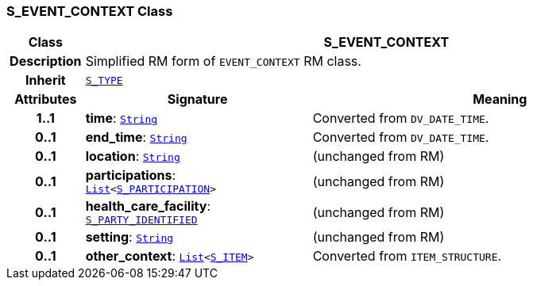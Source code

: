 === S_EVENT_CONTEXT Class

[cols="^1,3,5"]
|===
h|*Class*
2+^h|*S_EVENT_CONTEXT*

h|*Description*
2+a|Simplified RM form of `EVENT_CONTEXT` RM class.

h|*Inherit*
2+|`link:/releases/SM/{sm_release}/S_TYPE.html#_s_type_class[S_TYPE^]`

h|*Attributes*
^h|*Signature*
^h|*Meaning*

h|*1..1*
|*time*: `link:/releases/BASE/{sm_release}/foundation_types.html#_string_class[String^]`
a|Converted from `DV_DATE_TIME`.

h|*0..1*
|*end_time*: `link:/releases/BASE/{sm_release}/foundation_types.html#_string_class[String^]`
a|Converted from `DV_DATE_TIME`.

h|*0..1*
|*location*: `link:/releases/BASE/{sm_release}/foundation_types.html#_string_class[String^]`
a|(unchanged from RM)

h|*0..1*
|*participations*: `link:/releases/BASE/{sm_release}/foundation_types.html#_list_class[List^]<<<_s_participation_class,S_PARTICIPATION>>>`
a|(unchanged from RM)

h|*0..1*
|*health_care_facility*: `<<_s_party_identified_class,S_PARTY_IDENTIFIED>>`
a|(unchanged from RM)

h|*0..1*
|*setting*: `link:/releases/BASE/{sm_release}/foundation_types.html#_string_class[String^]`
a|(unchanged from RM)

h|*0..1*
|*other_context*: `link:/releases/BASE/{sm_release}/foundation_types.html#_list_class[List^]<<<_s_item_class,S_ITEM>>>`
a|Converted from `ITEM_STRUCTURE`.
|===
